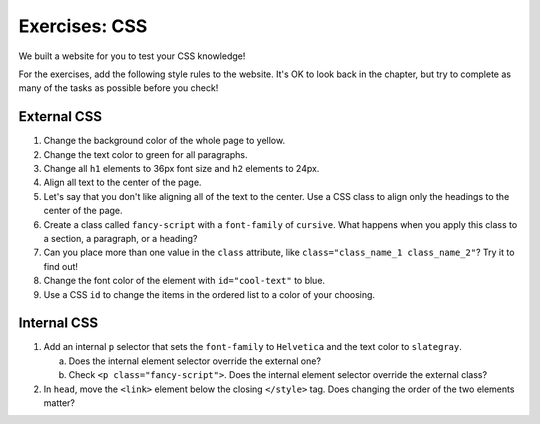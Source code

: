 Exercises: CSS
==============

We built a website for you to test your CSS knowledge!

.. todo:: Add links to repl.it and Trinket starter code.

For the exercises, add the following style rules to the website. It's OK to
look back in the chapter, but try to complete as many of the tasks as possible
before you check!

External CSS
------------

#. Change the background color of the whole page to yellow.
#. Change the text color to green for all paragraphs.
#. Change all ``h1`` elements to 36px font size and ``h2`` elements to 24px.
#. Align all text to the center of the page.
#. Let's say that you don't like aligning all of the text to the center. Use a
   CSS class to align only the headings to the center of the page.
#. Create a class called ``fancy-script`` with a ``font-family`` of 
   ``cursive``. What happens when you apply this class to a section, a
   paragraph, or a heading?
#. Can you place more than one value in the ``class`` attribute, like
   ``class="class_name_1 class_name_2"``? Try it to find out!
#. Change the font color of the element with ``id="cool-text"`` to blue. 
#. Use a CSS ``id`` to change the items in the ordered list to a color of
   your choosing.

Internal CSS
------------

#. Add an internal ``p`` selector that sets the ``font-family`` to
   ``Helvetica`` and the text color to ``slategray``.

   a. Does the internal element selector override the external one?
   b. Check ``<p class="fancy-script">``. Does the internal element selector
      override the external class?

#. In ``head``, move the ``<link>`` element below the closing ``</style>`` tag.
   Does changing the order of the two elements matter?
